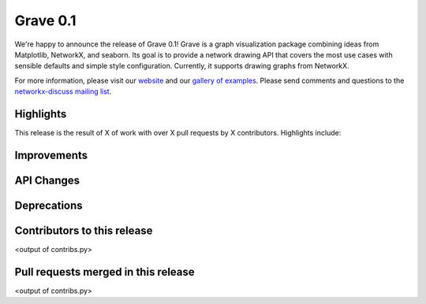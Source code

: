 Grave 0.1
=========

We're happy to announce the release of Grave 0.1!
Grave is a graph visualization package combining ideas from Matplotlib,
NetworkX, and seaborn.
Its goal is to provide a network drawing API that covers the most use cases
with sensible defaults and simple style configuration.
Currently, it supports drawing graphs from NetworkX.

For more information, please visit our `website <http://networkx.github.io/grave>`_
and our `gallery of examples
<https://networkx.github.io/grave/latest/gallery/index.html>`_.
Please send comments and questions to the `networkx-discuss mailing list
<http://groups.google.com/group/networkx-discuss>`_.

Highlights
----------

This release is the result of X of work with over X pull requests by
X contributors. Highlights include:


Improvements
------------


API Changes
-----------


Deprecations
------------


Contributors to this release
----------------------------

<output of contribs.py>


Pull requests merged in this release
------------------------------------

<output of contribs.py>
